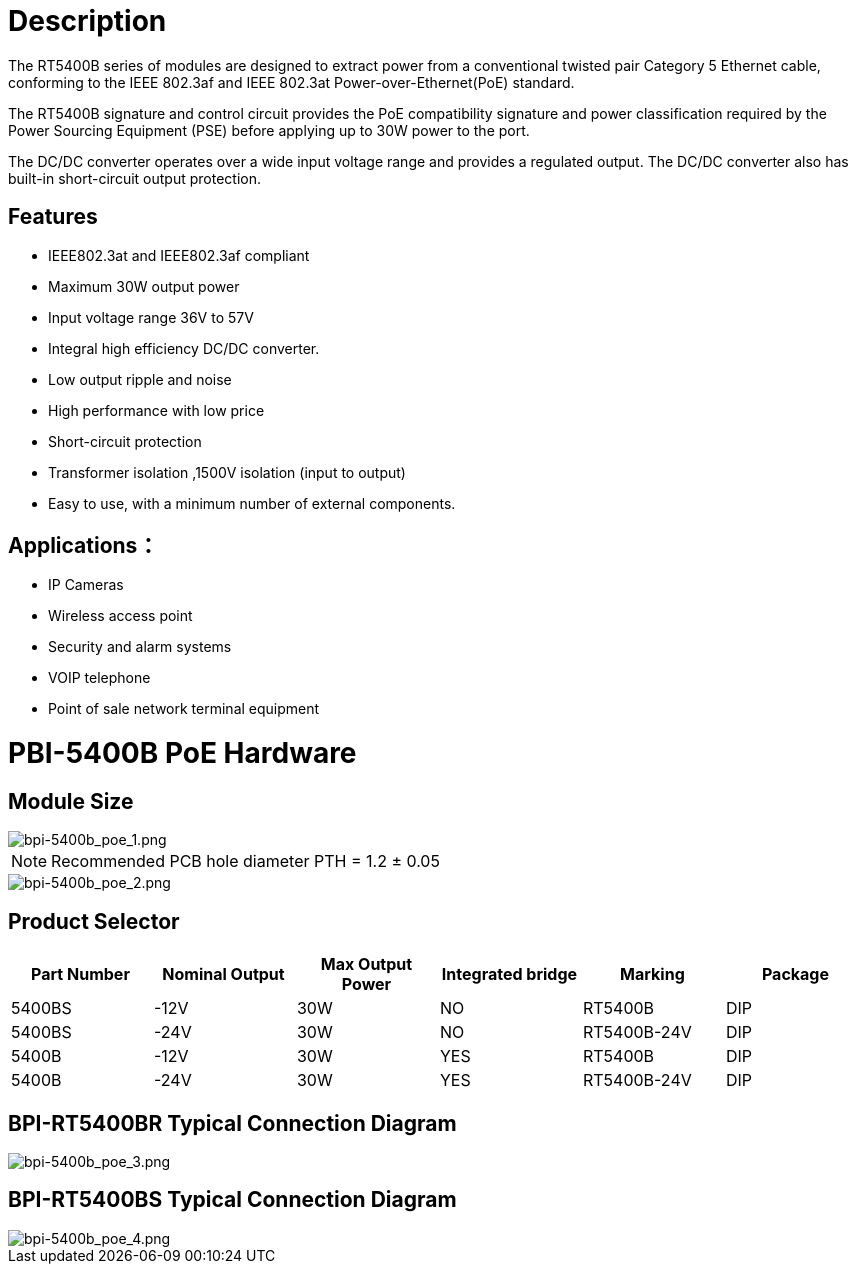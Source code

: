 = Description

The RT5400B series of modules are designed to extract power from a conventional
twisted pair Category 5 Ethernet cable, conforming to the IEEE 802.3af and IEEE 802.3at    Power-over-Ethernet(PoE) standard.

The RT5400B signature and control circuit provides the PoE compatibility signature and
power classification required by the Power Sourcing Equipment (PSE) before applying up
to 30W power to the port. 

The DC/DC converter operates over a wide input voltage range and provides a regulated
output. The DC/DC converter also has built-in short-circuit output protection.


== Features

* IEEE802.3at and IEEE802.3af compliant
* Maximum 30W output power
* Input voltage range 36V to 57V 
* Integral high efficiency DC/DC converter.
* Low output ripple and noise 
* High performance with low price
* Short-circuit protection 
* Transformer isolation ,1500V isolation (input to output) 
* Easy to use, with a minimum number of external components.

== Applications：
* IP Cameras
* Wireless access point
* Security and alarm systems
* VOIP telephone 
* Point of sale network terminal equipment


= PBI-5400B PoE Hardware

== Module Size

image::/bpi-poe/bpi-5400b_poe_1.png[bpi-5400b_poe_1.png]

NOTE: Recommended PCB hole diameter PTH = 1.2 ± 0.05 

image::/bpi-poe/bpi-5400b_poe_2.png[bpi-5400b_poe_2.png]

== Product Selector

[options="header",cols="1,1,1,1,1,1"]
|====
|Part Number	|Nominal Output |Max Output Power|	Integrated bridge |	Marking	|Package
|5400BS |-12V |		30W	|NO	|RT5400B	|DIP
|5400BS |-24V |		30W|	NO	|RT5400B-24V	|DIP
|5400B |-12V 	|	30W	|YES	|RT5400B	|DIP
|5400B |-24V 	|	30W	|YES	|RT5400B-24V	|DIP
|====

== BPI-RT5400BR  Typical Connection Diagram

image::/bpi-poe/bpi-5400b_poe_3.png[bpi-5400b_poe_3.png]

== BPI-RT5400BS  Typical Connection Diagram

image::/bpi-poe/bpi-5400b_poe_4.png[bpi-5400b_poe_4.png]

